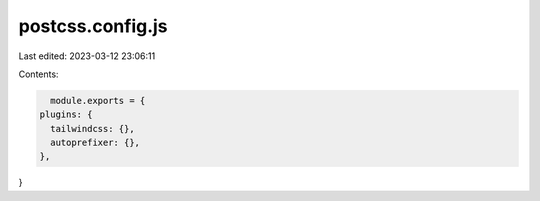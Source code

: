 postcss.config.js
=================

Last edited: 2023-03-12 23:06:11

Contents:

.. code-block:: js

    module.exports = {
  plugins: {
    tailwindcss: {},
    autoprefixer: {},
  },
}


